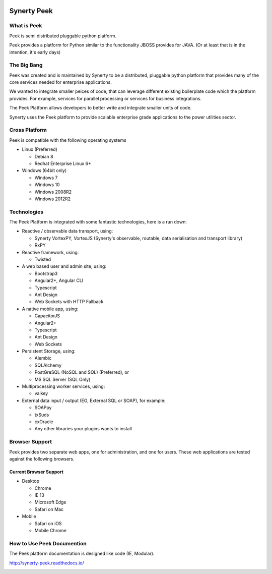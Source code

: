 .. image:: https://readthedocs.org/projects/synerty-peek/badge/?version=latest
    :target: http://synerty-peek.readthedocs.io/en/latest/?badge=latest
    :alt: Documentation Status

============
Synerty Peek
============

What is Peek
------------

Peek is semi distributed pluggable python platform.

Peek provides a platform for Python similar to the functionality JBOSS provides for JAVA.
(Or at least that is in the intention, it's early days)

The Big Bang
------------

Peek was created and is maintained by Synerty to be a distributed, pluggable
python platform that provides many of the core services needed for enterprise applications.

We wanted to integrate smaller peices of code, that can leverage different existing
boilerplate code which the platform provides. For example,
services for parallel processing or services for business integrations.

The Peek Platform allows developers to better write and integrate smaller units of code.

Synerty uses the Peek platform to provide scalable enterprise grade applications to the
power utilities sector.

Cross Platform
--------------

Peek is compatible with the following operating systems

*   Linux (Preferred)

    *   Debian 8
    *   Redhat Enterprise Linux 6+

*   Windows (64bit only)

    *   Windows 7
    *   Windows 10
    *   Windows 2008R2
    *   Windows 2012R2

Technologies
------------

The Peek Platform is integrated with some fantastic technologies, here is a run down:

*   Reactive / observable data transport, using:

    *   Synerty VortexPY, VortexJS
        (Synerty's observable, routable, data serialisation and transport library)
    *   RxPY

*   Reactive framework, using:

    *   Twisted

*   A web based user and admin site, using:

    *   Bootstrap3
    *   Angular2+, Angular CLI
    *   Typescript
    *   Ant Design
    *   Web Sockets with HTTP Fallback

*   A native mobile app, using:

    *   CapacitorJS
    *   Angular2+
    *   Typescript
    *   Ant Design
    *   Web Sockets

*   Persistent Storage, using:

    *   Alembic
    *   SQLAlchemy
    *   PostGreSQL (NoSQL and SQL) (Preferred), or
    *   MS SQL Server (SQL Only)

*   Multiprocessing worker services, using:

    *   valkey

*   External data input / output (EG, External SQL or SOAP), for example:

    *   SOAPpy
    *   txSuds
    *   cxOracle
    *   Any other libraries your plugins wants to install


Browser Support
---------------

Peek provides two separate web apps, one for administration, and one for users.
These web applications are tested against the following browsers.

Current Browser Support
```````````````````````
*   Desktop

    *   Chrome
    *   IE 13
    *   Microsoft Edge
    *   Safari on Mac

*   Mobile

    *   Safari on iOS
    *   Mobile Chrome

How to Use Peek Documention
---------------------------

The Peek platform documentation is designed like code (IE, Modular).

http://synerty-peek.readthedocs.io/

.. image:: ./README_doc_map.png

